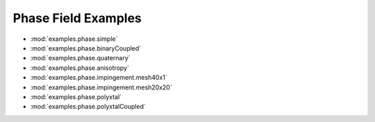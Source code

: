 --------------------
Phase Field Examples
--------------------

* :mod:`examples.phase.simple`
* :mod:`examples.phase.binaryCoupled`
* :mod:`examples.phase.quaternary`
* :mod:`examples.phase.anisotropy`
* :mod:`examples.phase.impingement.mesh40x1`
* :mod:`examples.phase.impingement.mesh20x20`
* :mod:`examples.phase.polyxtal`
* :mod:`examples.phase.polyxtalCoupled`
